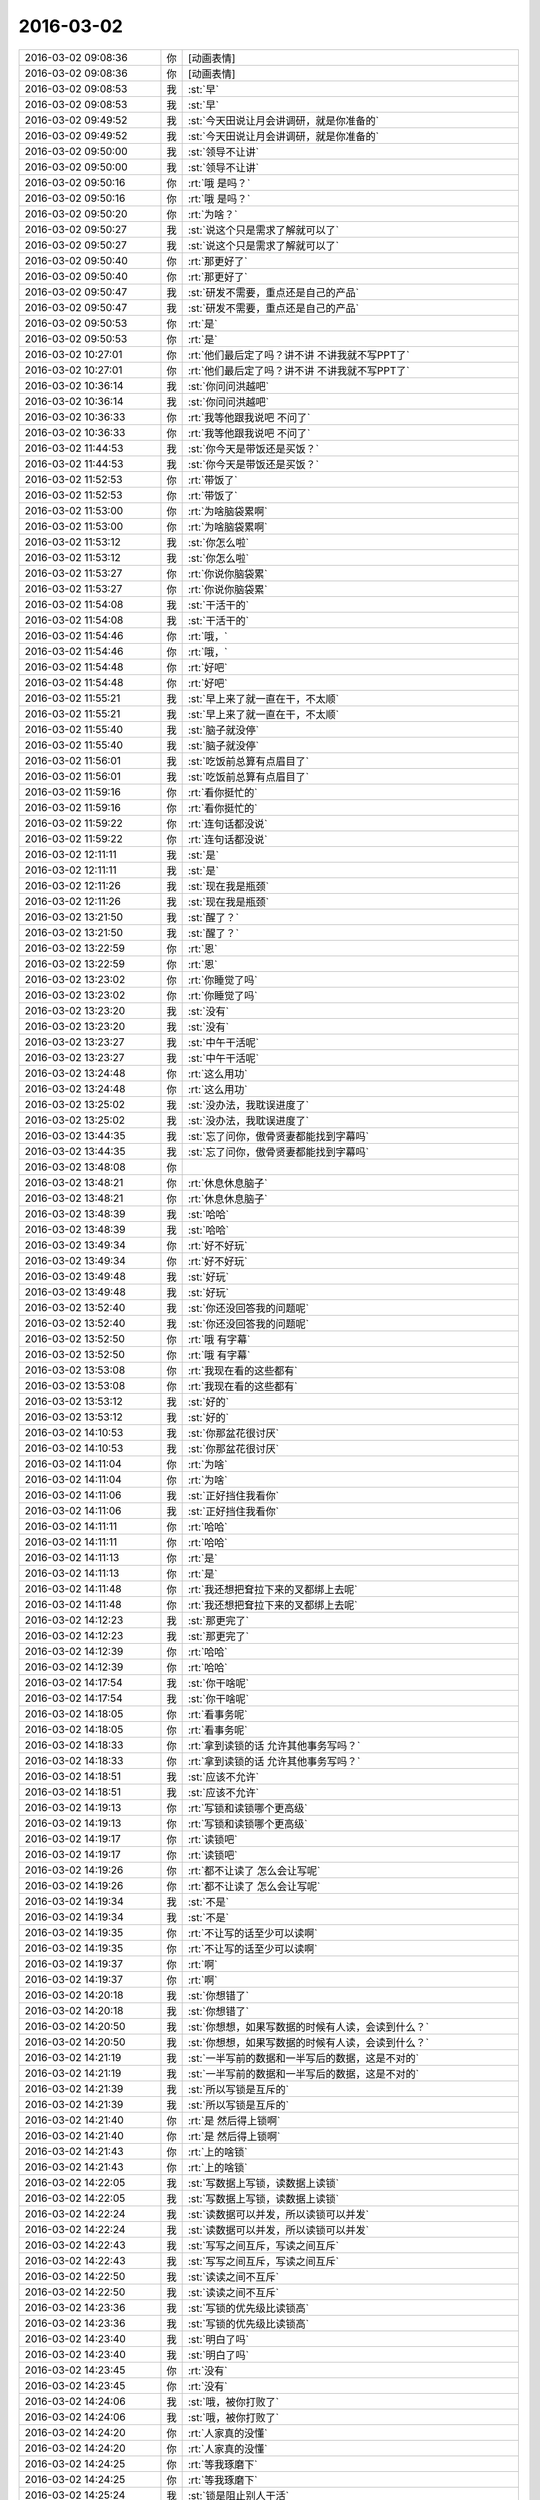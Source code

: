 2016-03-02
-------------

.. list-table::
   :widths: 25, 1, 60

   * - 2016-03-02 09:08:36
     - 你
     - [动画表情]
   * - 2016-03-02 09:08:36
     - 你
     - [动画表情]
   * - 2016-03-02 09:08:53
     - 我
     - :st:`早`
   * - 2016-03-02 09:08:53
     - 我
     - :st:`早`
   * - 2016-03-02 09:49:52
     - 我
     - :st:`今天田说让月会讲调研，就是你准备的`
   * - 2016-03-02 09:49:52
     - 我
     - :st:`今天田说让月会讲调研，就是你准备的`
   * - 2016-03-02 09:50:00
     - 我
     - :st:`领导不让讲`
   * - 2016-03-02 09:50:00
     - 我
     - :st:`领导不让讲`
   * - 2016-03-02 09:50:16
     - 你
     - :rt:`哦 是吗？`
   * - 2016-03-02 09:50:16
     - 你
     - :rt:`哦 是吗？`
   * - 2016-03-02 09:50:20
     - 你
     - :rt:`为啥？`
   * - 2016-03-02 09:50:27
     - 我
     - :st:`说这个只是需求了解就可以了`
   * - 2016-03-02 09:50:27
     - 我
     - :st:`说这个只是需求了解就可以了`
   * - 2016-03-02 09:50:40
     - 你
     - :rt:`那更好了`
   * - 2016-03-02 09:50:40
     - 你
     - :rt:`那更好了`
   * - 2016-03-02 09:50:47
     - 我
     - :st:`研发不需要，重点还是自己的产品`
   * - 2016-03-02 09:50:47
     - 我
     - :st:`研发不需要，重点还是自己的产品`
   * - 2016-03-02 09:50:53
     - 你
     - :rt:`是`
   * - 2016-03-02 09:50:53
     - 你
     - :rt:`是`
   * - 2016-03-02 10:27:01
     - 你
     - :rt:`他们最后定了吗？讲不讲 不讲我就不写PPT了`
   * - 2016-03-02 10:27:01
     - 你
     - :rt:`他们最后定了吗？讲不讲 不讲我就不写PPT了`
   * - 2016-03-02 10:36:14
     - 我
     - :st:`你问问洪越吧`
   * - 2016-03-02 10:36:14
     - 我
     - :st:`你问问洪越吧`
   * - 2016-03-02 10:36:33
     - 你
     - :rt:`我等他跟我说吧 不问了`
   * - 2016-03-02 10:36:33
     - 你
     - :rt:`我等他跟我说吧 不问了`
   * - 2016-03-02 11:44:53
     - 我
     - :st:`你今天是带饭还是买饭？`
   * - 2016-03-02 11:44:53
     - 我
     - :st:`你今天是带饭还是买饭？`
   * - 2016-03-02 11:52:53
     - 你
     - :rt:`带饭了`
   * - 2016-03-02 11:52:53
     - 你
     - :rt:`带饭了`
   * - 2016-03-02 11:53:00
     - 你
     - :rt:`为啥脑袋累啊`
   * - 2016-03-02 11:53:00
     - 你
     - :rt:`为啥脑袋累啊`
   * - 2016-03-02 11:53:12
     - 我
     - :st:`你怎么啦`
   * - 2016-03-02 11:53:12
     - 我
     - :st:`你怎么啦`
   * - 2016-03-02 11:53:27
     - 你
     - :rt:`你说你脑袋累`
   * - 2016-03-02 11:53:27
     - 你
     - :rt:`你说你脑袋累`
   * - 2016-03-02 11:54:08
     - 我
     - :st:`干活干的`
   * - 2016-03-02 11:54:08
     - 我
     - :st:`干活干的`
   * - 2016-03-02 11:54:46
     - 你
     - :rt:`哦，`
   * - 2016-03-02 11:54:46
     - 你
     - :rt:`哦，`
   * - 2016-03-02 11:54:48
     - 你
     - :rt:`好吧`
   * - 2016-03-02 11:54:48
     - 你
     - :rt:`好吧`
   * - 2016-03-02 11:55:21
     - 我
     - :st:`早上来了就一直在干，不太顺`
   * - 2016-03-02 11:55:21
     - 我
     - :st:`早上来了就一直在干，不太顺`
   * - 2016-03-02 11:55:40
     - 我
     - :st:`脑子就没停`
   * - 2016-03-02 11:55:40
     - 我
     - :st:`脑子就没停`
   * - 2016-03-02 11:56:01
     - 我
     - :st:`吃饭前总算有点眉目了`
   * - 2016-03-02 11:56:01
     - 我
     - :st:`吃饭前总算有点眉目了`
   * - 2016-03-02 11:59:16
     - 你
     - :rt:`看你挺忙的`
   * - 2016-03-02 11:59:16
     - 你
     - :rt:`看你挺忙的`
   * - 2016-03-02 11:59:22
     - 你
     - :rt:`连句话都没说`
   * - 2016-03-02 11:59:22
     - 你
     - :rt:`连句话都没说`
   * - 2016-03-02 12:11:11
     - 我
     - :st:`是`
   * - 2016-03-02 12:11:11
     - 我
     - :st:`是`
   * - 2016-03-02 12:11:26
     - 我
     - :st:`现在我是瓶颈`
   * - 2016-03-02 12:11:26
     - 我
     - :st:`现在我是瓶颈`
   * - 2016-03-02 13:21:50
     - 我
     - :st:`醒了？`
   * - 2016-03-02 13:21:50
     - 我
     - :st:`醒了？`
   * - 2016-03-02 13:22:59
     - 你
     - :rt:`恩`
   * - 2016-03-02 13:22:59
     - 你
     - :rt:`恩`
   * - 2016-03-02 13:23:02
     - 你
     - :rt:`你睡觉了吗`
   * - 2016-03-02 13:23:02
     - 你
     - :rt:`你睡觉了吗`
   * - 2016-03-02 13:23:20
     - 我
     - :st:`没有`
   * - 2016-03-02 13:23:20
     - 我
     - :st:`没有`
   * - 2016-03-02 13:23:27
     - 我
     - :st:`中午干活呢`
   * - 2016-03-02 13:23:27
     - 我
     - :st:`中午干活呢`
   * - 2016-03-02 13:24:48
     - 你
     - :rt:`这么用功`
   * - 2016-03-02 13:24:48
     - 你
     - :rt:`这么用功`
   * - 2016-03-02 13:25:02
     - 我
     - :st:`没办法，我耽误进度了`
   * - 2016-03-02 13:25:02
     - 我
     - :st:`没办法，我耽误进度了`
   * - 2016-03-02 13:44:35
     - 我
     - :st:`忘了问你，傲骨贤妻都能找到字幕吗`
   * - 2016-03-02 13:44:35
     - 我
     - :st:`忘了问你，傲骨贤妻都能找到字幕吗`
   * - 2016-03-02 13:48:08
     - 你
     - .. image:: /images/44643.jpg
          :width: 100px
   * - 2016-03-02 13:48:21
     - 你
     - :rt:`休息休息脑子`
   * - 2016-03-02 13:48:21
     - 你
     - :rt:`休息休息脑子`
   * - 2016-03-02 13:48:39
     - 我
     - :st:`哈哈`
   * - 2016-03-02 13:48:39
     - 我
     - :st:`哈哈`
   * - 2016-03-02 13:49:34
     - 你
     - :rt:`好不好玩`
   * - 2016-03-02 13:49:34
     - 你
     - :rt:`好不好玩`
   * - 2016-03-02 13:49:48
     - 我
     - :st:`好玩`
   * - 2016-03-02 13:49:48
     - 我
     - :st:`好玩`
   * - 2016-03-02 13:52:40
     - 我
     - :st:`你还没回答我的问题呢`
   * - 2016-03-02 13:52:40
     - 我
     - :st:`你还没回答我的问题呢`
   * - 2016-03-02 13:52:50
     - 你
     - :rt:`哦 有字幕`
   * - 2016-03-02 13:52:50
     - 你
     - :rt:`哦 有字幕`
   * - 2016-03-02 13:53:08
     - 你
     - :rt:`我现在看的这些都有`
   * - 2016-03-02 13:53:08
     - 你
     - :rt:`我现在看的这些都有`
   * - 2016-03-02 13:53:12
     - 我
     - :st:`好的`
   * - 2016-03-02 13:53:12
     - 我
     - :st:`好的`
   * - 2016-03-02 14:10:53
     - 我
     - :st:`你那盆花很讨厌`
   * - 2016-03-02 14:10:53
     - 我
     - :st:`你那盆花很讨厌`
   * - 2016-03-02 14:11:04
     - 你
     - :rt:`为啥`
   * - 2016-03-02 14:11:04
     - 你
     - :rt:`为啥`
   * - 2016-03-02 14:11:06
     - 我
     - :st:`正好挡住我看你`
   * - 2016-03-02 14:11:06
     - 我
     - :st:`正好挡住我看你`
   * - 2016-03-02 14:11:11
     - 你
     - :rt:`哈哈`
   * - 2016-03-02 14:11:11
     - 你
     - :rt:`哈哈`
   * - 2016-03-02 14:11:13
     - 你
     - :rt:`是`
   * - 2016-03-02 14:11:13
     - 你
     - :rt:`是`
   * - 2016-03-02 14:11:48
     - 你
     - :rt:`我还想把耷拉下来的叉都绑上去呢`
   * - 2016-03-02 14:11:48
     - 你
     - :rt:`我还想把耷拉下来的叉都绑上去呢`
   * - 2016-03-02 14:12:23
     - 我
     - :st:`那更完了`
   * - 2016-03-02 14:12:23
     - 我
     - :st:`那更完了`
   * - 2016-03-02 14:12:39
     - 你
     - :rt:`哈哈`
   * - 2016-03-02 14:12:39
     - 你
     - :rt:`哈哈`
   * - 2016-03-02 14:17:54
     - 我
     - :st:`你干啥呢`
   * - 2016-03-02 14:17:54
     - 我
     - :st:`你干啥呢`
   * - 2016-03-02 14:18:05
     - 你
     - :rt:`看事务呢`
   * - 2016-03-02 14:18:05
     - 你
     - :rt:`看事务呢`
   * - 2016-03-02 14:18:33
     - 你
     - :rt:`拿到读锁的话 允许其他事务写吗？`
   * - 2016-03-02 14:18:33
     - 你
     - :rt:`拿到读锁的话 允许其他事务写吗？`
   * - 2016-03-02 14:18:51
     - 我
     - :st:`应该不允许`
   * - 2016-03-02 14:18:51
     - 我
     - :st:`应该不允许`
   * - 2016-03-02 14:19:13
     - 你
     - :rt:`写锁和读锁哪个更高级`
   * - 2016-03-02 14:19:13
     - 你
     - :rt:`写锁和读锁哪个更高级`
   * - 2016-03-02 14:19:17
     - 你
     - :rt:`读锁吧`
   * - 2016-03-02 14:19:17
     - 你
     - :rt:`读锁吧`
   * - 2016-03-02 14:19:26
     - 你
     - :rt:`都不让读了 怎么会让写呢`
   * - 2016-03-02 14:19:26
     - 你
     - :rt:`都不让读了 怎么会让写呢`
   * - 2016-03-02 14:19:34
     - 我
     - :st:`不是`
   * - 2016-03-02 14:19:34
     - 我
     - :st:`不是`
   * - 2016-03-02 14:19:35
     - 你
     - :rt:`不让写的话至少可以读啊`
   * - 2016-03-02 14:19:35
     - 你
     - :rt:`不让写的话至少可以读啊`
   * - 2016-03-02 14:19:37
     - 你
     - :rt:`啊`
   * - 2016-03-02 14:19:37
     - 你
     - :rt:`啊`
   * - 2016-03-02 14:20:18
     - 我
     - :st:`你想错了`
   * - 2016-03-02 14:20:18
     - 我
     - :st:`你想错了`
   * - 2016-03-02 14:20:50
     - 我
     - :st:`你想想，如果写数据的时候有人读，会读到什么？`
   * - 2016-03-02 14:20:50
     - 我
     - :st:`你想想，如果写数据的时候有人读，会读到什么？`
   * - 2016-03-02 14:21:19
     - 我
     - :st:`一半写前的数据和一半写后的数据，这是不对的`
   * - 2016-03-02 14:21:19
     - 我
     - :st:`一半写前的数据和一半写后的数据，这是不对的`
   * - 2016-03-02 14:21:39
     - 我
     - :st:`所以写锁是互斥的`
   * - 2016-03-02 14:21:39
     - 我
     - :st:`所以写锁是互斥的`
   * - 2016-03-02 14:21:40
     - 你
     - :rt:`是 然后得上锁啊`
   * - 2016-03-02 14:21:40
     - 你
     - :rt:`是 然后得上锁啊`
   * - 2016-03-02 14:21:43
     - 你
     - :rt:`上的啥锁`
   * - 2016-03-02 14:21:43
     - 你
     - :rt:`上的啥锁`
   * - 2016-03-02 14:22:05
     - 我
     - :st:`写数据上写锁，读数据上读锁`
   * - 2016-03-02 14:22:05
     - 我
     - :st:`写数据上写锁，读数据上读锁`
   * - 2016-03-02 14:22:24
     - 我
     - :st:`读数据可以并发，所以读锁可以并发`
   * - 2016-03-02 14:22:24
     - 我
     - :st:`读数据可以并发，所以读锁可以并发`
   * - 2016-03-02 14:22:43
     - 我
     - :st:`写写之间互斥，写读之间互斥`
   * - 2016-03-02 14:22:43
     - 我
     - :st:`写写之间互斥，写读之间互斥`
   * - 2016-03-02 14:22:50
     - 我
     - :st:`读读之间不互斥`
   * - 2016-03-02 14:22:50
     - 我
     - :st:`读读之间不互斥`
   * - 2016-03-02 14:23:36
     - 我
     - :st:`写锁的优先级比读锁高`
   * - 2016-03-02 14:23:36
     - 我
     - :st:`写锁的优先级比读锁高`
   * - 2016-03-02 14:23:40
     - 我
     - :st:`明白了吗`
   * - 2016-03-02 14:23:40
     - 我
     - :st:`明白了吗`
   * - 2016-03-02 14:23:45
     - 你
     - :rt:`没有`
   * - 2016-03-02 14:23:45
     - 你
     - :rt:`没有`
   * - 2016-03-02 14:24:06
     - 我
     - :st:`哦，被你打败了`
   * - 2016-03-02 14:24:06
     - 我
     - :st:`哦，被你打败了`
   * - 2016-03-02 14:24:20
     - 你
     - :rt:`人家真的没懂`
   * - 2016-03-02 14:24:20
     - 你
     - :rt:`人家真的没懂`
   * - 2016-03-02 14:24:25
     - 你
     - :rt:`等我琢磨下`
   * - 2016-03-02 14:24:25
     - 你
     - :rt:`等我琢磨下`
   * - 2016-03-02 14:25:24
     - 我
     - :st:`锁是阻止别人干活`
   * - 2016-03-02 14:25:24
     - 我
     - :st:`锁是阻止别人干活`
   * - 2016-03-02 14:25:50
     - 我
     - :st:`拿了写锁，别人都不能干活，包括读、写`
   * - 2016-03-02 14:25:50
     - 我
     - :st:`拿了写锁，别人都不能干活，包括读、写`
   * - 2016-03-02 14:26:20
     - 你
     - :rt:`那拿了读锁呢？`
   * - 2016-03-02 14:26:20
     - 你
     - :rt:`那拿了读锁呢？`
   * - 2016-03-02 14:26:21
     - 我
     - :st:`拿了读锁，其他人读可以干活，其他人写不能干活`
   * - 2016-03-02 14:26:21
     - 我
     - :st:`拿了读锁，其他人读可以干活，其他人写不能干活`
   * - 2016-03-02 14:26:35
     - 你
     - :rt:`这样说一下子明白了`
   * - 2016-03-02 14:26:35
     - 你
     - :rt:`这样说一下子明白了`
   * - 2016-03-02 14:27:03
     - 你
     - :rt:`什么时候拿写锁什么时候拿读锁跟操作有关吧`
   * - 2016-03-02 14:27:03
     - 你
     - :rt:`什么时候拿写锁什么时候拿读锁跟操作有关吧`
   * - 2016-03-02 14:27:16
     - 你
     - :rt:`DML拿写锁 DQL拿读锁`
   * - 2016-03-02 14:27:16
     - 你
     - :rt:`DML拿写锁 DQL拿读锁`
   * - 2016-03-02 14:28:22
     - 我
     - :st:`对`
   * - 2016-03-02 14:28:22
     - 我
     - :st:`对`
   * - 2016-03-02 14:38:24
     - 你
     - :rt:`序列化隔离级别的时候 什么情况下发生死锁啊`
   * - 2016-03-02 14:38:24
     - 你
     - :rt:`序列化隔离级别的时候 什么情况下发生死锁啊`
   * - 2016-03-02 14:38:47
     - 我
     - :st:`这个说起来就复杂了`
   * - 2016-03-02 14:38:47
     - 我
     - :st:`这个说起来就复杂了`
   * - 2016-03-02 14:38:59
     - 我
     - :st:`和具体的实现有关`
   * - 2016-03-02 14:38:59
     - 我
     - :st:`和具体的实现有关`
   * - 2016-03-02 14:39:00
     - 你
     - :rt:`随便说一种情况`
   * - 2016-03-02 14:39:00
     - 你
     - :rt:`随便说一种情况`
   * - 2016-03-02 14:39:03
     - 你
     - :rt:`哦`
   * - 2016-03-02 14:39:03
     - 你
     - :rt:`哦`
   * - 2016-03-02 14:39:10
     - 你
     - :rt:`我百度下吧`
   * - 2016-03-02 14:39:10
     - 你
     - :rt:`我百度下吧`
   * - 2016-03-02 14:39:16
     - 我
     - :st:`好`
   * - 2016-03-02 14:39:16
     - 我
     - :st:`好`
   * - 2016-03-02 15:40:30
     - 我
     - :st:`你刚才笑什么`
   * - 2016-03-02 15:40:30
     - 我
     - :st:`你刚才笑什么`
   * - 2016-03-02 15:40:56
     - 你
     - :rt:`搞明白点事`
   * - 2016-03-02 15:40:56
     - 你
     - :rt:`搞明白点事`
   * - 2016-03-02 15:41:05
     - 你
     - :rt:`关于事务的`
   * - 2016-03-02 15:41:05
     - 你
     - :rt:`关于事务的`
   * - 2016-03-02 15:41:09
     - 我
     - :st:`好的`
   * - 2016-03-02 15:41:09
     - 我
     - :st:`好的`
   * - 2016-03-02 15:41:22
     - 我
     - :st:`事务最难的是隔离度`
   * - 2016-03-02 15:41:22
     - 我
     - :st:`事务最难的是隔离度`
   * - 2016-03-02 15:41:49
     - 你
     - :rt:`恩`
   * - 2016-03-02 15:41:49
     - 你
     - :rt:`恩`
   * - 2016-03-02 15:42:07
     - 我
     - :st:`我总算提交了`
   * - 2016-03-02 15:42:07
     - 我
     - :st:`我总算提交了`
   * - 2016-03-02 15:42:14
     - 我
     - :st:`头晕死了`
   * - 2016-03-02 15:42:14
     - 我
     - :st:`头晕死了`
   * - 2016-03-02 15:42:15
     - 你
     - :rt:`哈哈`
   * - 2016-03-02 15:42:15
     - 你
     - :rt:`哈哈`
   * - 2016-03-02 15:42:20
     - 你
     - :rt:`快歇会`
   * - 2016-03-02 15:42:20
     - 你
     - :rt:`快歇会`
   * - 2016-03-02 15:42:30
     - 我
     - :st:`嗯`
   * - 2016-03-02 15:42:30
     - 我
     - :st:`嗯`
   * - 2016-03-02 15:56:13
     - 我
     - :st:`对不起，又抽烟了，洪越喊我的[委屈]`
   * - 2016-03-02 15:56:13
     - 我
     - :st:`对不起，又抽烟了，洪越喊我的[委屈]`
   * - 2016-03-02 15:56:25
     - 我
     - :st:`真的不怨我`
   * - 2016-03-02 15:56:25
     - 我
     - :st:`真的不怨我`
   * - 2016-03-02 15:56:31
     - 你
     - :rt:`不务正业`
   * - 2016-03-02 15:56:31
     - 你
     - :rt:`不务正业`
   * - 2016-03-02 15:56:36
     - 我
     - :st:`是`
   * - 2016-03-02 15:56:36
     - 我
     - :st:`是`
   * - 2016-03-02 15:56:44
     - 我
     - :st:`虚心接受批评`
   * - 2016-03-02 15:56:44
     - 我
     - :st:`虚心接受批评`
   * - 2016-03-02 15:56:55
     - 你
     - :rt:`你以前要是不抽 人家洪越会叫你吗？`
   * - 2016-03-02 15:56:55
     - 你
     - :rt:`你以前要是不抽 人家洪越会叫你吗？`
   * - 2016-03-02 15:57:14
     - 我
     - :st:`是，你批评的对`
   * - 2016-03-02 15:57:14
     - 我
     - :st:`是，你批评的对`
   * - 2016-03-02 15:59:14
     - 你
     - :rt:`态度不错`
   * - 2016-03-02 15:59:14
     - 你
     - :rt:`态度不错`
   * - 2016-03-02 16:12:55
     - 我
     - :st:`我过来看你，你怎么跑了`
   * - 2016-03-02 16:12:55
     - 我
     - :st:`我过来看你，你怎么跑了`
   * - 2016-03-02 16:13:55
     - 你
     - :rt:`上厕所不让啊`
   * - 2016-03-02 16:13:55
     - 你
     - :rt:`上厕所不让啊`
   * - 2016-03-02 16:14:03
     - 你
     - :rt:`我总不能憋着吧`
   * - 2016-03-02 16:14:05
     - 你
     - :rt:`哈哈`
   * - 2016-03-02 16:14:05
     - 你
     - :rt:`哈哈`
   * - 2016-03-02 16:14:13
     - 我
     - :st:`让让让`
   * - 2016-03-02 16:14:13
     - 我
     - :st:`让让让`
   * - 2016-03-02 16:30:47
     - 我
     - :st:`你看`
   * - 2016-03-02 16:30:47
     - 我
     - :st:`你看`
   * - 2016-03-02 16:30:55
     - 你
     - :rt:`看啥`
   * - 2016-03-02 16:30:55
     - 你
     - :rt:`看啥`
   * - 2016-03-02 16:31:01
     - 我
     - :st:`看你一次就解决一个问题`
   * - 2016-03-02 16:31:01
     - 我
     - :st:`看你一次就解决一个问题`
   * - 2016-03-02 16:31:07
     - 我
     - :st:`效率多高`
   * - 2016-03-02 16:31:07
     - 我
     - :st:`效率多高`
   * - 2016-03-02 16:33:31
     - 你
     - :rt:`是`
   * - 2016-03-02 16:33:31
     - 你
     - :rt:`是`
   * - 2016-03-02 16:34:58
     - 我
     - :st:`所以以后得多去看你`
   * - 2016-03-02 16:34:58
     - 我
     - :st:`所以以后得多去看你`
   * - 2016-03-02 16:35:11
     - 你
     - :rt:`随你吧`
   * - 2016-03-02 16:35:11
     - 你
     - :rt:`随你吧`
   * - 2016-03-02 16:35:18
     - 你
     - :rt:`事务这我还有问题呢`
   * - 2016-03-02 16:35:18
     - 你
     - :rt:`事务这我还有问题呢`
   * - 2016-03-02 16:35:23
     - 我
     - :st:`哦`
   * - 2016-03-02 16:35:23
     - 我
     - :st:`哦`
   * - 2016-03-02 16:35:30
     - 我
     - :st:`说吧`
   * - 2016-03-02 16:35:30
     - 我
     - :st:`说吧`
   * - 2016-03-02 16:36:04
     - 你
     - :rt:`隔离级别是session级的 如果两个session的隔离级别不同，那出现并发的话怎么办？`
   * - 2016-03-02 16:36:04
     - 你
     - :rt:`隔离级别是session级的 如果两个session的隔离级别不同，那出现并发的话怎么办？`
   * - 2016-03-02 16:38:47
     - 我
     - :st:`按照自己的的隔离级别`
   * - 2016-03-02 16:38:47
     - 我
     - :st:`按照自己的的隔离级别`
   * - 2016-03-02 17:22:32
     - 你
     - :rt:`洪越看到我问你问题还不吓死`
   * - 2016-03-02 17:22:32
     - 你
     - :rt:`洪越看到我问你问题还不吓死`
   * - 2016-03-02 17:24:31
     - 我
     - :st:`哈哈`
   * - 2016-03-02 17:24:31
     - 我
     - :st:`哈哈`
   * - 2016-03-02 17:32:49
     - 我
     - :st:`你好点不`
   * - 2016-03-02 17:32:49
     - 我
     - :st:`你好点不`
   * - 2016-03-02 17:33:55
     - 你
     - :rt:`指什么`
   * - 2016-03-02 17:33:55
     - 你
     - :rt:`指什么`
   * - 2016-03-02 17:34:10
     - 我
     - :st:`脑子呀`
   * - 2016-03-02 17:34:10
     - 我
     - :st:`脑子呀`
   * - 2016-03-02 17:34:18
     - 你
     - :rt:`没事啊`
   * - 2016-03-02 17:34:18
     - 你
     - :rt:`没事啊`
   * - 2016-03-02 17:34:29
     - 你
     - :rt:`还在琢磨`
   * - 2016-03-02 17:34:29
     - 你
     - :rt:`还在琢磨`
   * - 2016-03-02 17:34:36
     - 我
     - :st:`你刚才不是说脑子累了吗`
   * - 2016-03-02 17:34:36
     - 我
     - :st:`你刚才不是说脑子累了吗`
   * - 2016-03-02 17:34:37
     - 你
     - :rt:`哈哈 别嘲笑我啊`
   * - 2016-03-02 17:34:37
     - 你
     - :rt:`哈哈 别嘲笑我啊`
   * - 2016-03-02 17:34:40
     - 你
     - :rt:`是`
   * - 2016-03-02 17:34:40
     - 你
     - :rt:`是`
   * - 2016-03-02 17:34:51
     - 我
     - :st:`先歇会吧`
   * - 2016-03-02 17:34:51
     - 我
     - :st:`先歇会吧`
   * - 2016-03-02 17:35:37
     - 我
     - :st:`你现在知道我当初为什么要训练你抽象和逻辑了吧`
   * - 2016-03-02 17:35:37
     - 我
     - :st:`你现在知道我当初为什么要训练你抽象和逻辑了吧`
   * - 2016-03-02 17:36:16
     - 你
     - :rt:`我早知道了`
   * - 2016-03-02 17:36:16
     - 你
     - :rt:`我早知道了`
   * - 2016-03-02 17:36:51
     - 我
     - :st:`这个没有游戏好玩吧`
   * - 2016-03-02 17:36:51
     - 我
     - :st:`这个没有游戏好玩吧`
   * - 2016-03-02 17:37:02
     - 我
     - :st:`虽然游戏更累`
   * - 2016-03-02 17:37:02
     - 我
     - :st:`虽然游戏更累`
   * - 2016-03-02 17:37:11
     - 你
     - :rt:`都挺好玩的`
   * - 2016-03-02 17:37:11
     - 你
     - :rt:`都挺好玩的`
   * - 2016-03-02 17:39:40
     - 我
     - :st:`好的`
   * - 2016-03-02 17:39:40
     - 我
     - :st:`好的`
   * - 2016-03-02 17:39:50
     - 我
     - :st:`其实还有更好玩的`
   * - 2016-03-02 17:39:50
     - 我
     - :st:`其实还有更好玩的`
   * - 2016-03-02 17:40:04
     - 我
     - :st:`你有空回去看看系统化思维`
   * - 2016-03-02 17:40:04
     - 我
     - :st:`你有空回去看看系统化思维`
   * - 2016-03-02 17:40:10
     - 你
     - :rt:`恩 好`
   * - 2016-03-02 17:40:10
     - 你
     - :rt:`恩 好`
   * - 2016-03-02 17:40:14
     - 我
     - :st:`里面的东西更好玩`
   * - 2016-03-02 17:40:14
     - 我
     - :st:`里面的东西更好玩`
   * - 2016-03-02 17:40:37
     - 我
     - :st:`我平时的思维就是那本书里的水平`
   * - 2016-03-02 17:40:37
     - 我
     - :st:`我平时的思维就是那本书里的水平`
   * - 2016-03-02 17:41:00
     - 你
     - :rt:`那书我都看不懂`
   * - 2016-03-02 17:41:00
     - 你
     - :rt:`那书我都看不懂`
   * - 2016-03-02 17:41:19
     - 你
     - :rt:`我试着看`
   * - 2016-03-02 17:41:19
     - 你
     - :rt:`我试着看`
   * - 2016-03-02 17:41:46
     - 我
     - :st:`不如我今天给你讲的书里的例子`
   * - 2016-03-02 17:41:46
     - 我
     - :st:`不如我今天给你讲的书里的例子`
   * - 2016-03-02 17:46:06
     - 我
     - :st:`就是把书里的例子和现实里面结合`
   * - 2016-03-02 17:46:06
     - 我
     - :st:`就是把书里的例子和现实里面结合`
   * - 2016-03-02 17:46:20
     - 我
     - :st:`书里的东西都是高度抽象的`
   * - 2016-03-02 17:46:20
     - 我
     - :st:`书里的东西都是高度抽象的`
   * - 2016-03-02 17:46:30
     - 你
     - :rt:`等会`
   * - 2016-03-02 17:46:30
     - 你
     - :rt:`等会`